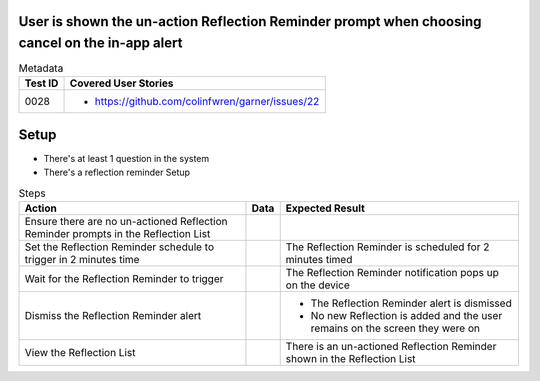 ===============================================================================================
User is shown the un-action Reflection Reminder prompt when choosing cancel on the in-app alert
===============================================================================================

.. list-table:: Metadata
    :header-rows: 1

    * - Test ID
      - Covered User Stories
    * - 0028
      - 
        * https://github.com/colinfwren/garner/issues/22

====
Setup
====

- There's at least 1 question in the system
- There's a reflection reminder Setup

.. list-table:: Steps
    :header-rows: 1

    * - Action
      - Data
      - Expected Result
    * - Ensure there are no un-actioned Reflection Reminder prompts in the Reflection List
      -
      -
    * - Set the Reflection Reminder schedule to trigger in 2 minutes time
      - 
      - The Reflection Reminder is scheduled for 2 minutes timed
    * - Wait for the Reflection Reminder to trigger
      - 
      - The Reflection Reminder notification pops up on the device
    * - Dismiss the Reflection Reminder alert
      - 
      - 
        * The Reflection Reminder alert is dismissed
        * No new Reflection is added and the user remains on the screen they were on
    * - View the Reflection List
      - 
      - There is an un-actioned Reflection Reminder shown in the Reflection List
  